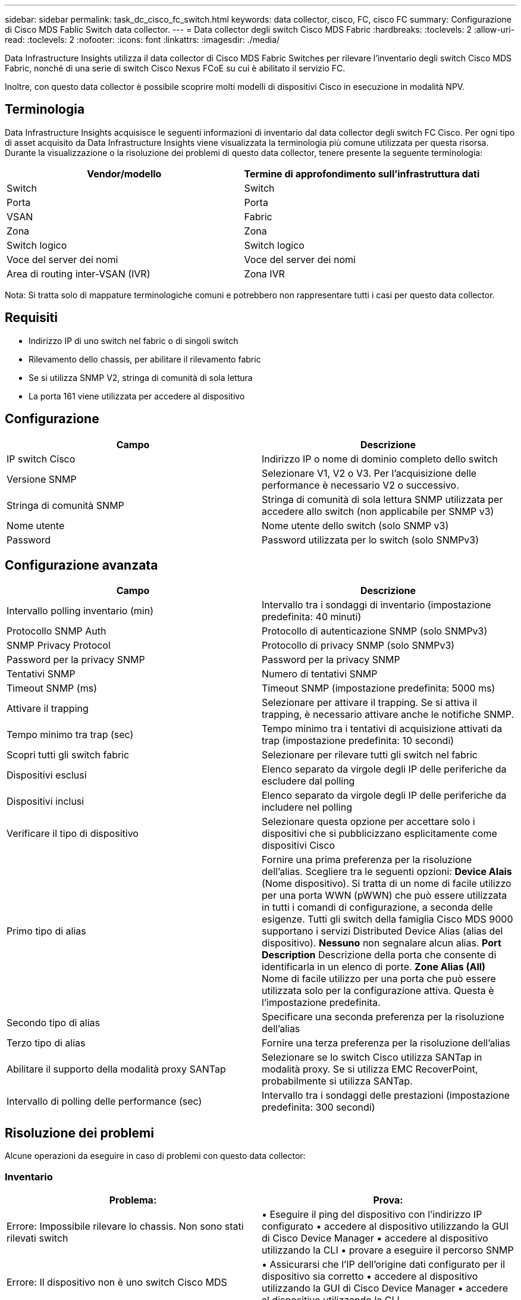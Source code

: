 ---
sidebar: sidebar 
permalink: task_dc_cisco_fc_switch.html 
keywords: data collector, cisco, FC, cisco FC 
summary: Configurazione di Cisco MDS Fablic Switch data collector. 
---
= Data collector degli switch Cisco MDS Fabric
:hardbreaks:
:toclevels: 2
:allow-uri-read: 
:toclevels: 2
:nofooter: 
:icons: font
:linkattrs: 
:imagesdir: ./media/


[role="lead"]
Data Infrastructure Insights utilizza il data collector di Cisco MDS Fabric Switches per rilevare l'inventario degli switch Cisco MDS Fabric, nonché di una serie di switch Cisco Nexus FCoE su cui è abilitato il servizio FC.

Inoltre, con questo data collector è possibile scoprire molti modelli di dispositivi Cisco in esecuzione in modalità NPV.



== Terminologia

Data Infrastructure Insights acquisisce le seguenti informazioni di inventario dal data collector degli switch FC Cisco. Per ogni tipo di asset acquisito da Data Infrastructure Insights viene visualizzata la terminologia più comune utilizzata per questa risorsa. Durante la visualizzazione o la risoluzione dei problemi di questo data collector, tenere presente la seguente terminologia:

[cols="2*"]
|===
| Vendor/modello | Termine di approfondimento sull'infrastruttura dati 


| Switch | Switch 


| Porta | Porta 


| VSAN | Fabric 


| Zona | Zona 


| Switch logico | Switch logico 


| Voce del server dei nomi | Voce del server dei nomi 


| Area di routing inter-VSAN (IVR) | Zona IVR 
|===
Nota: Si tratta solo di mappature terminologiche comuni e potrebbero non rappresentare tutti i casi per questo data collector.



== Requisiti

* Indirizzo IP di uno switch nel fabric o di singoli switch
* Rilevamento dello chassis, per abilitare il rilevamento fabric
* Se si utilizza SNMP V2, stringa di comunità di sola lettura
* La porta 161 viene utilizzata per accedere al dispositivo




== Configurazione

[cols="2*"]
|===
| Campo | Descrizione 


| IP switch Cisco | Indirizzo IP o nome di dominio completo dello switch 


| Versione SNMP | Selezionare V1, V2 o V3. Per l'acquisizione delle performance è necessario V2 o successivo. 


| Stringa di comunità SNMP | Stringa di comunità di sola lettura SNMP utilizzata per accedere allo switch (non applicabile per SNMP v3) 


| Nome utente | Nome utente dello switch (solo SNMP v3) 


| Password | Password utilizzata per lo switch (solo SNMPv3) 
|===


== Configurazione avanzata

[cols="2*"]
|===
| Campo | Descrizione 


| Intervallo polling inventario (min) | Intervallo tra i sondaggi di inventario (impostazione predefinita: 40 minuti) 


| Protocollo SNMP Auth | Protocollo di autenticazione SNMP (solo SNMPv3) 


| SNMP Privacy Protocol | Protocollo di privacy SNMP (solo SNMPv3) 


| Password per la privacy SNMP | Password per la privacy SNMP 


| Tentativi SNMP | Numero di tentativi SNMP 


| Timeout SNMP (ms) | Timeout SNMP (impostazione predefinita: 5000 ms) 


| Attivare il trapping | Selezionare per attivare il trapping. Se si attiva il trapping, è necessario attivare anche le notifiche SNMP. 


| Tempo minimo tra trap (sec) | Tempo minimo tra i tentativi di acquisizione attivati da trap (impostazione predefinita: 10 secondi) 


| Scopri tutti gli switch fabric | Selezionare per rilevare tutti gli switch nel fabric 


| Dispositivi esclusi | Elenco separato da virgole degli IP delle periferiche da escludere dal polling 


| Dispositivi inclusi | Elenco separato da virgole degli IP delle periferiche da includere nel polling 


| Verificare il tipo di dispositivo | Selezionare questa opzione per accettare solo i dispositivi che si pubblicizzano esplicitamente come dispositivi Cisco 


| Primo tipo di alias | Fornire una prima preferenza per la risoluzione dell'alias. Scegliere tra le seguenti opzioni: *Device Alais* (Nome dispositivo). Si tratta di un nome di facile utilizzo per una porta WWN (pWWN) che può essere utilizzata in tutti i comandi di configurazione, a seconda delle esigenze. Tutti gli switch della famiglia Cisco MDS 9000 supportano i servizi Distributed Device Alias (alias del dispositivo). *Nessuno* non segnalare alcun alias. *Port Description* Descrizione della porta che consente di identificarla in un elenco di porte. *Zone Alias (All)* Nome di facile utilizzo per una porta che può essere utilizzata solo per la configurazione attiva. Questa è l'impostazione predefinita. 


| Secondo tipo di alias | Specificare una seconda preferenza per la risoluzione dell'alias 


| Terzo tipo di alias | Fornire una terza preferenza per la risoluzione dell'alias 


| Abilitare il supporto della modalità proxy SANTap | Selezionare se lo switch Cisco utilizza SANTap in modalità proxy. Se si utilizza EMC RecoverPoint, probabilmente si utilizza SANTap. 


| Intervallo di polling delle performance (sec) | Intervallo tra i sondaggi delle prestazioni (impostazione predefinita: 300 secondi) 
|===


== Risoluzione dei problemi

Alcune operazioni da eseguire in caso di problemi con questo data collector:



=== Inventario

[cols="2*"]
|===
| Problema: | Prova: 


| Errore: Impossibile rilevare lo chassis. Non sono stati rilevati switch | • Eseguire il ping del dispositivo con l'indirizzo IP configurato • accedere al dispositivo utilizzando la GUI di Cisco Device Manager • accedere al dispositivo utilizzando la CLI • provare a eseguire il percorso SNMP 


| Errore: Il dispositivo non è uno switch Cisco MDS | • Assicurarsi che l'IP dell'origine dati configurato per il dispositivo sia corretto • accedere al dispositivo utilizzando la GUI di Cisco Device Manager • accedere al dispositivo utilizzando la CLI 


| Errore: La funzione Data Infrastructure Insights non riesce a ottenere il WWN dello switch. | Questo potrebbe non essere uno switch FC o FCoE e pertanto potrebbe non essere supportato. Assicurarsi che l'IP/FQDN configurato nell'origine dati sia uno switch FC/FCoE. 


| Errore: Trovati più di un nodo collegato alla porta dello switch NPV | Disattiva l'acquisizione diretta dello switch NPV 


| Errore: Impossibile connettersi allo switch | • Assicurarsi che il dispositivo sia ATTIVO • controllare l'indirizzo IP e la porta di ascolto • eseguire il ping del dispositivo • accedere al dispositivo utilizzando la GUI di Cisco Device Manager • accedere al dispositivo utilizzando CLI • eseguire il controllo SNMP 
|===


=== Performance

[cols="2*"]
|===
| Problema: | Prova: 


| Errore: Acquisizione delle prestazioni non supportata da SNMP v1 | • Modifica origine dati e disattiva prestazioni switch • Modifica origine dati e configurazione switch per utilizzare SNMP v2 o superiore 
|===
Per ulteriori informazioni, consultare link:concept_requesting_support.html["Supporto"] o in link:reference_data_collector_support_matrix.html["Matrice di supporto Data Collector"].
